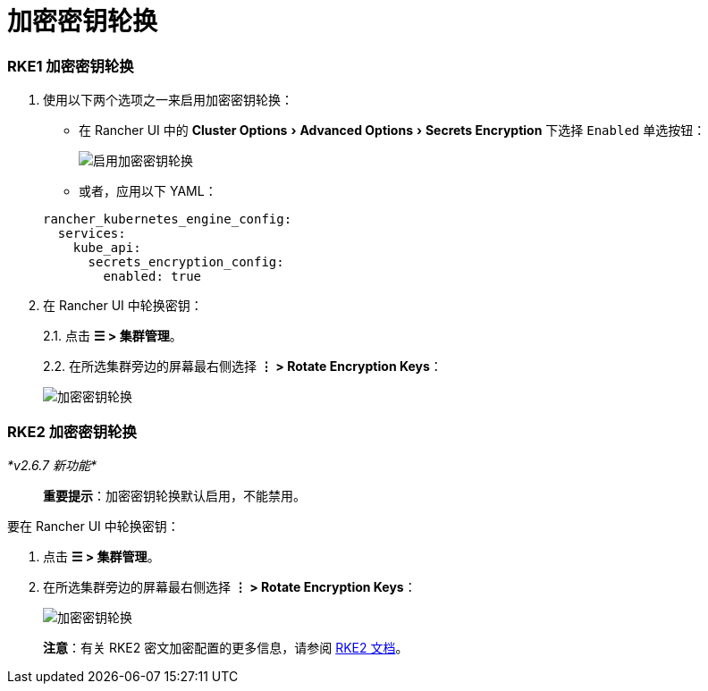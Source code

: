 = 加密密钥轮换
:experimental:

=== RKE1 加密密钥轮换

. 使用以下两个选项之一来启用加密密钥轮换：
 ** 在 Rancher UI 中的 menu:Cluster Options[Advanced Options > Secrets Encryption] 下选择 `Enabled` 单选按钮：

+
image::/img/rke1-enable-secrets-encryption.png[启用加密密钥轮换]
 ** 或者，应用以下 YAML：

+
[,yaml]
----
rancher_kubernetes_engine_config:
  services:
    kube_api:
      secrets_encryption_config:
        enabled: true
----
. 在 Rancher UI 中轮换密钥：
+
2.1. 点击 *☰ > 集群管理*。
+
2.2. 在所选集群旁边的屏幕最右侧选择 *⋮ > Rotate Encryption Keys*：
+
image::/img/rke1-encryption-key.png[加密密钥轮换]

=== RKE2 加密密钥轮换

_*v2.6.7 新功能*_

____
*重要提示*：加密密钥轮换默认启用，不能禁用。
____

要在 Rancher UI 中轮换密钥：

. 点击 *☰ > 集群管理*。
. 在所选集群旁边的屏幕最右侧选择 *⋮ > Rotate Encryption Keys*：
+
image::/img/rke2-encryption-key.png[加密密钥轮换]

____
*注意*：有关 RKE2 密文加密配置的更多信息，请参阅 https://docs.rke2.io/security/secrets_encryption[RKE2 文档]。
____
